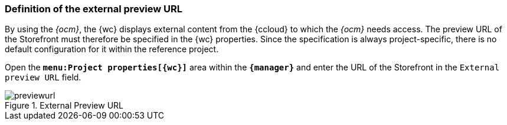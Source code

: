 // Definition der externen Vorschau-URL
[[fs_previewurl]]
=== Definition of the external preview URL
By using the _{ocm}_, the {wc} displays external content from the {ccloud} to which the _{ocm}_ needs access.
The preview URL of the Storefront must therefore be specified in the {wc} properties.
Since the specification is always project-specific, there is no default configuration for it within the reference project.

Open the `*menu:Project properties[{wc}]*` area within the `*{manager}*` and enter the URL of the Storefront in the `External preview URL` field.

.External Preview URL
image::images/previewurl.png[]
